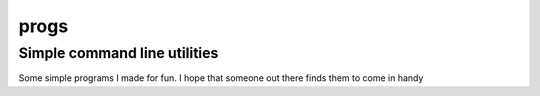 =====
progs
=====
Simple command line utilities 
-----------------------------

Some simple programs I made for fun. I hope that someone out there
finds them to come in handy
